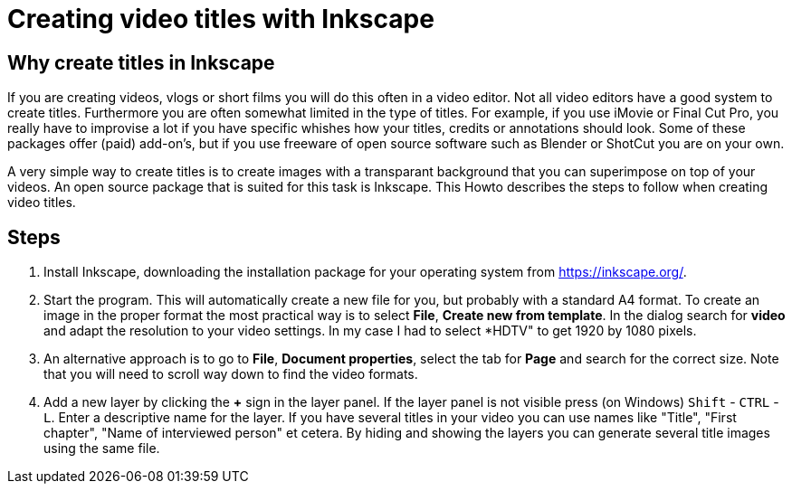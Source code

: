 = Creating video titles with Inkscape
:experimental: 

== Why create titles in Inkscape
If you are creating videos, vlogs or short films you will do this often in a video editor. Not all video editors have a good system to create titles. Furthermore you are often somewhat limited in the type of titles. For example, if you use iMovie or Final Cut Pro, you really have to improvise a lot if you have specific whishes how your titles, credits or annotations should look. Some of these packages offer (paid) add-on's, but if you use freeware of open source software such as Blender or ShotCut you are on your own. 

A very simple way to create titles is to create images with a transparant background that you can superimpose on top of your videos. An open source package that is suited for this task is Inkscape. This Howto describes the steps to follow when creating video titles. 


== Steps

. Install Inkscape, downloading the installation package for your operating system from https://inkscape.org/. 

. Start the program. This will automatically create a new file for you, but probably with a standard A4 format. To create an image in the proper format the most practical way is to select *File*, *Create new from template*. In the dialog search for *video* and adapt the resolution to your video settings. In my case I had to select *HDTV" to get 1920 by 1080 pixels. 

. An alternative approach is to go to *File*, *Document properties*, select the tab for *Page* and search for the correct size. Note that you will need to scroll way down to find the video formats. 

. Add a new layer by clicking the *+* sign in the layer panel. If the layer panel is not visible press (on Windows) kbd:[Shift] - kbd:[CTRL] - kbd:[L]. Enter a descriptive name for the layer. If you have several titles in your video you can use names like "Title", "First chapter", "Name of interviewed person" et cetera. By hiding and showing the layers you can generate several title images using the same file. 














